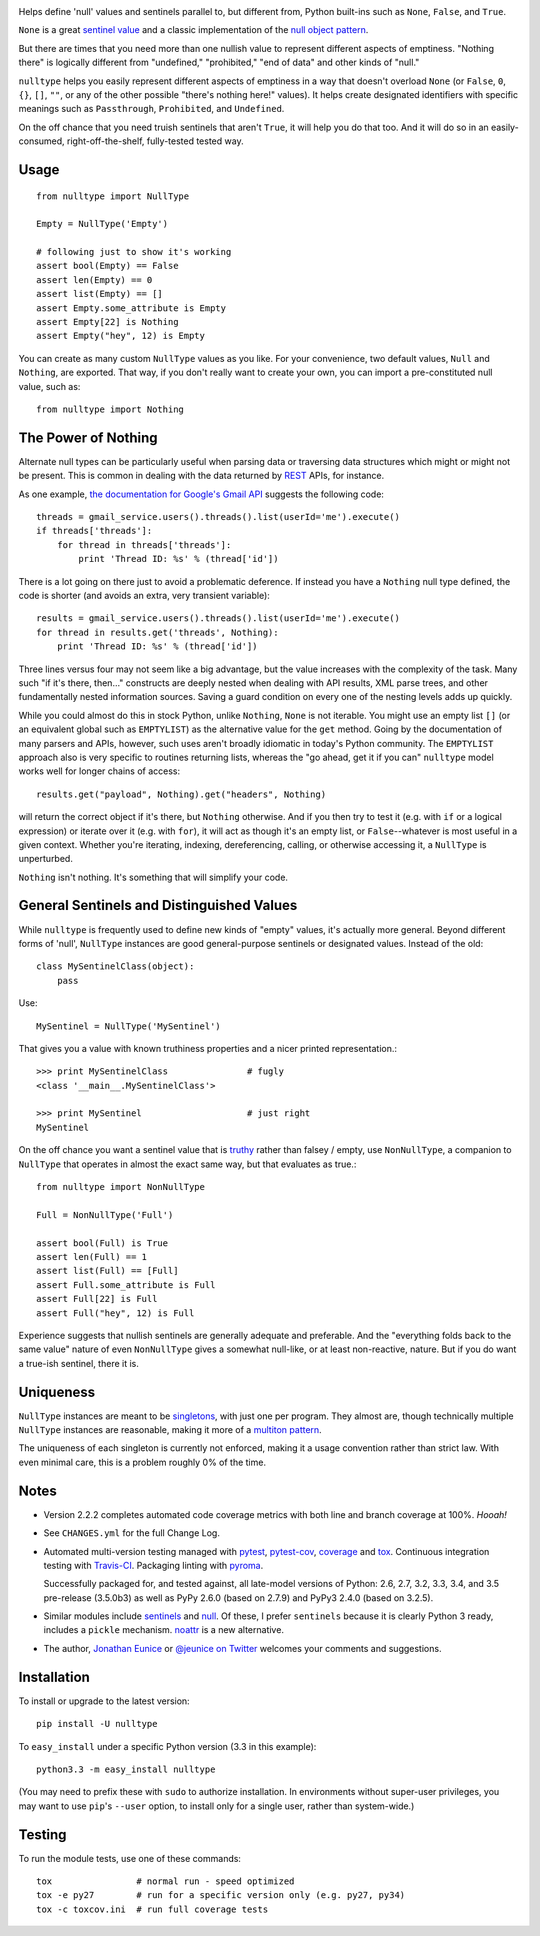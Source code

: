 
| |travisci| |version| |downloads| |versions| |impls| |wheel| |coverage| |br-coverage|

.. |travisci| image:: https://api.travis-ci.org/jonathaneunice/nulltype.svg
    :target: http://travis-ci.org/jonathaneunice/nulltype

.. |version| image:: http://img.shields.io/pypi/v/nulltype.svg?style=flat
    :alt: PyPI Package latest release
    :target: https://pypi.python.org/pypi/nulltype

.. |downloads| image:: http://img.shields.io/pypi/dm/nulltype.svg?style=flat
    :alt: PyPI Package monthly downloads
    :target: https://pypi.python.org/pypi/nulltype

.. |versions| image:: https://img.shields.io/pypi/pyversions/nulltype.svg
    :alt: Supported versions
    :target: https://pypi.python.org/pypi/nulltype

.. |impls| image:: https://img.shields.io/pypi/implementation/nulltype.svg
    :alt: Supported implementations
    :target: https://pypi.python.org/pypi/nulltype

.. |wheel| image:: https://img.shields.io/pypi/wheel/nulltype.svg
    :alt: Wheel packaging support
    :target: https://pypi.python.org/pypi/nulltype

.. |coverage| image:: https://img.shields.io/badge/test_coverage-100%25-6600CC.svg
    :alt: Test line coverage
    :target: https://pypi.python.org/pypi/nulltype

.. |br-coverage| image:: https://img.shields.io/badge/branch_coverage-100%25-6600CC.svg
    :alt: Test branch coverage
    :target: https://pypi.python.org/pypi/nulltype

Helps define 'null' values and sentinels parallel to, but different from,
Python built-ins such as ``None``, ``False``, and ``True``.

``None`` is a great `sentinel value <http://en.wikipedia.org/wiki/Sentinel_value>`_
and a classic implementation of the
`null object pattern <http://en.wikipedia.org/wiki/Null_Object_pattern>`_.

But there are times that you need more than one nullish value to
represent different aspects of emptiness. "Nothing there" is
logically different from "undefined," "prohibited,"
"end of data" and other kinds of "null."

``nulltype`` helps you easily represent different aspects of
emptiness in a way that doesn't overload ``None``
(or ``False``, ``0``, ``{}``, ``[]``, ``""``, or any of the other possible
"there's nothing here!" values).
It helps create designated identifiers with specific meanings
such as ``Passthrough``, ``Prohibited``, and ``Undefined``.

On the off chance that you need truish sentinels that aren't ``True``, it
will help you do that too. And it will do so in an easily-consumed,
right-off-the-shelf,
fully-tested tested way.

Usage
=====

::

    from nulltype import NullType

    Empty = NullType('Empty')

    # following just to show it's working
    assert bool(Empty) == False
    assert len(Empty) == 0
    assert list(Empty) == []
    assert Empty.some_attribute is Empty
    assert Empty[22] is Nothing
    assert Empty("hey", 12) is Empty

You can create as many custom ``NullType``
values as you like. For your convenience, two default
values, ``Null`` and ``Nothing``, are exported. That way,
if you don't really want to create your own, you can
import a pre-constituted null value, such as::

    from nulltype import Nothing

The Power of Nothing
====================

Alternate null types can be particularly useful when parsing
data or traversing data structures which might or might not be
present. This is common in dealing with the data returned by
`REST <http://en.wikipedia.org/wiki/Representational_state_transfer>`_
APIs, for instance.

As one example, `the documentation for Google's Gmail API <https://developers.google.com/gmail/api/quickstart/quickstart-python>`_
suggests the following code::

    threads = gmail_service.users().threads().list(userId='me').execute()
    if threads['threads']:
        for thread in threads['threads']:
            print 'Thread ID: %s' % (thread['id'])

There is a lot going on there just to avoid a problematic deference.
If instead you have a ``Nothing`` null type defined, the code is
shorter (and avoids an extra, very transient variable)::

    results = gmail_service.users().threads().list(userId='me').execute()
    for thread in results.get('threads', Nothing):
        print 'Thread ID: %s' % (thread['id'])

Three lines versus four may not seem like a big advantage, but the value
increases with the complexity of the task. Many such "if it's there, then..."
constructs are deeply nested when dealing with API results, XML parse trees,
and other fundamentally nested information sources. Saving a guard condition
on every one of the nesting levels adds up quickly.

While you could almost do this in stock Python, unlike ``Nothing``, ``None``
is not iterable. You might use an empty list ``[]`` (or an equivalent global
such as ``EMPTYLIST``) as the alternative value for the
``get`` method.
Going by the documentation of many parsers and
APIs, however, such uses aren't
broadly idiomatic in today's Python community.
The ``EMPTYLIST`` approach also is very specific to routines
returning lists, whereas the "go ahead, get it if you can" ``nulltype``
model works well for longer chains of access::

    results.get("payload", Nothing).get("headers", Nothing)

will return the correct object if it's there, but ``Nothing`` otherwise.
And if you then try to test it (e.g. with ``if`` or a logical expression)
or iterate over it (e.g. with ``for``), it will act as though it's an empty
list, or ``False``--whatever is most useful in a given context. Whether you're
iterating, indexing, dereferencing, calling, or otherwise accessing it, a
``NullType`` is unperturbed.

``Nothing`` isn't nothing. It's something that will simplify your code.

General Sentinels and Distinguished Values
==========================================

While ``nulltype`` is frequently used to define new kinds of "empty" values,
it's actually more general. Beyond different forms of 'null', ``NullType``
instances are good general-purpose sentinels or designated values. Instead of
the old::

    class MySentinelClass(object):
        pass

Use::

    MySentinel = NullType('MySentinel')

That gives you a value with known truthiness properties and a nicer
printed representation.::

    >>> print MySentinelClass               # fugly
    <class '__main__.MySentinelClass'>

    >>> print MySentinel                    # just right
    MySentinel

On the off chance you want a sentinel value that is
`truthy <https://en.wikipedia.org/wiki/Truthiness>`_ rather than falsey /
empty, use ``NonNullType``, a companion to ``NullType`` that operates in
almost the exact same way, but that evaluates as true.::

    from nulltype import NonNullType

    Full = NonNullType('Full')

    assert bool(Full) is True
    assert len(Full) == 1
    assert list(Full) == [Full]
    assert Full.some_attribute is Full
    assert Full[22] is Full
    assert Full("hey", 12) is Full

Experience suggests that nullish sentinels are generally adequate and
preferable. And the "everything folds back to the same value" nature of
even ``NonNullType`` gives a somewhat null-like, or at least
non-reactive, nature. But if you do want a true-ish sentinel, there it is.

Uniqueness
==========

``NullType`` instances are meant to be
`singletons <http://en.wikipedia.org/wiki/Singleton_pattern>`_, with just one per
program. They almost are, though technically multiple ``NullType`` instances are
reasonable, making it more of a `multiton
pattern <http://en.wikipedia.org/wiki/Multiton_pattern>`_.

The uniqueness of each singleton is currently not enforced, making it a usage
convention rather than strict law. With even minimal care, this is a problem
roughly 0% of the time.


Notes
=====

* Version 2.2.2 completes automated code coverage metrics
  with both line and branch coverage at
  100%. *Hooah!*

* See ``CHANGES.yml`` for the full Change Log.

* Automated multi-version testing managed with `pytest
  <http://pypi.python.org/pypi/pytest>`_, `pytest-cov
  <http://pypi.python.org/pypi/pytest-cov>`_,
  `coverage <https://pypi.python.org/pypi/coverage/4.0b1>`_
  and `tox
  <http://pypi.python.org/pypi/tox>`_. Continuous integration testing
  with `Travis-CI <https://travis-ci.org/jonathaneunice/nulltype>`_.
  Packaging linting with `pyroma <https://pypi.python.org/pypi/pyroma>`_.

  Successfully packaged for, and
  tested against, all late-model versions of Python: 2.6, 2.7, 3.2, 3.3,
  3.4, and 3.5 pre-release (3.5.0b3) as well as PyPy 2.6.0 (based on
  2.7.9) and PyPy3 2.4.0 (based on 3.2.5).

* Similar modules include `sentinels <http://pypi.python.org/pypi/sentinels>`_ and `null
  <http://pypi.python.org/pypi/null>`_. Of these, I prefer ``sentinels`` because it
  is clearly Python 3 ready, includes a ``pickle`` mechanism.
  `noattr <https://pypi.python.org/pypi/noattr>`_ is a new alternative.

* The author, `Jonathan Eunice <mailto:jonathan.eunice@gmail.com>`_ or
  `@jeunice on Twitter <http://twitter.com/jeunice>`_
  welcomes your comments and suggestions.

Installation
============

To install or upgrade to the latest version::

    pip install -U nulltype

To ``easy_install`` under a specific Python version (3.3 in this example)::

    python3.3 -m easy_install nulltype

(You may need to prefix these with ``sudo`` to authorize
installation. In environments without super-user privileges, you may want to
use ``pip``'s ``--user`` option, to install only for a single user, rather
than system-wide.)

Testing
=======

To run the module tests, use one of these commands::

    tox                # normal run - speed optimized
    tox -e py27        # run for a specific version only (e.g. py27, py34)
    tox -c toxcov.ini  # run full coverage tests
